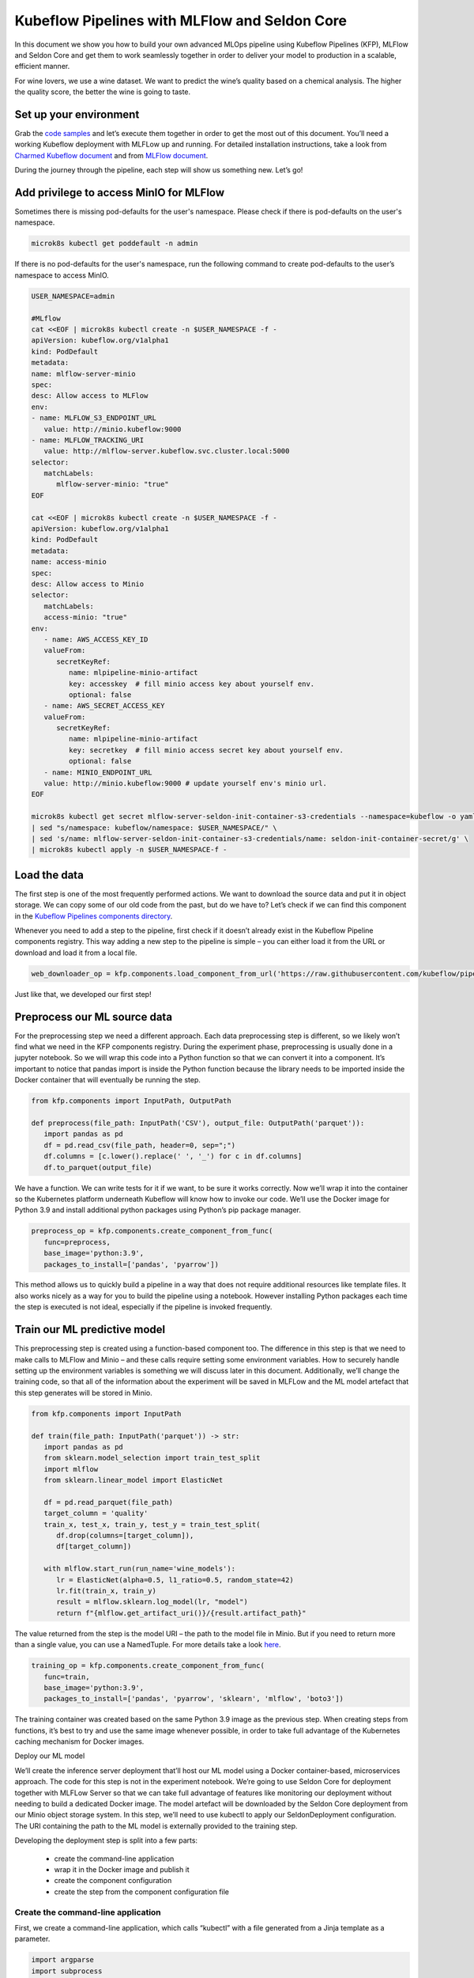 ==============================================
Kubeflow Pipelines with MLFlow and Seldon Core
==============================================

In this document we show you how to build your own advanced MLOps pipeline using Kubeflow Pipelines (KFP), MLFlow and Seldon Core and get them to work seamlessly together in order to deliver your model to production in a scalable, efficient manner.

For wine lovers, we use a wine dataset. We want to predict the wine’s quality based on a chemical analysis. The higher the quality score, the better the wine is going to taste.


Set up your environment
=======================

Grab the `code samples <https://github.com/Barteus/kubeflow-examples/tree/0.2/e2e-wine-kfp-mlflow>`_ and let’s execute them together in order to get the most out of this document. You’ll need a working Kubeflow deployment with MLFLow up and running. For detailed installation instructions, take a look from `Charmed Kubeflow document <https://charmed-kubeflow.io/docs/install>`_ and from `MLFlow document <https://charmed-kubeflow.io/docs/mlflow>`_.

During the journey through the pipeline, each step will show us something new. Let’s go!


Add privilege to access MinIO for MLFlow
========================================

Sometimes there is missing pod-defaults for the user's namespace. Please check if there is pod-defaults on the user's namespace.

.. code-block:: shell

   microk8s kubectl get poddefault -n admin

If there is no pod-defaults for the user's namespace, run the following command to create pod-defaults to the user’s namespace to access MinIO.

.. code-block:: shell

   USER_NAMESPACE=admin

   #MLflow
   cat <<EOF | microk8s kubectl create -n $USER_NAMESPACE -f -
   apiVersion: kubeflow.org/v1alpha1
   kind: PodDefault
   metadata:
   name: mlflow-server-minio
   spec:
   desc: Allow access to MLFlow
   env:
   - name: MLFLOW_S3_ENDPOINT_URL
      value: http://minio.kubeflow:9000
   - name: MLFLOW_TRACKING_URI
      value: http://mlflow-server.kubeflow.svc.cluster.local:5000
   selector:
      matchLabels:
         mlflow-server-minio: "true"
   EOF

   cat <<EOF | microk8s kubectl create -n $USER_NAMESPACE -f -
   apiVersion: kubeflow.org/v1alpha1
   kind: PodDefault
   metadata:
   name: access-minio
   spec:
   desc: Allow access to Minio
   selector:
      matchLabels:
      access-minio: "true"
   env:
      - name: AWS_ACCESS_KEY_ID
      valueFrom:
         secretKeyRef:
            name: mlpipeline-minio-artifact
            key: accesskey  # fill minio access key about yourself env.
            optional: false
      - name: AWS_SECRET_ACCESS_KEY
      valueFrom:
         secretKeyRef:
            name: mlpipeline-minio-artifact
            key: secretkey  # fill minio access secret key about yourself env.
            optional: false
      - name: MINIO_ENDPOINT_URL
      value: http://minio.kubeflow:9000 # update yourself env's minio url.
   EOF

   microk8s kubectl get secret mlflow-server-seldon-init-container-s3-credentials --namespace=kubeflow -o yaml \
   | sed "s/namespace: kubeflow/namespace: $USER_NAMESPACE/" \
   | sed 's/name: mlflow-server-seldon-init-container-s3-credentials/name: seldon-init-container-secret/g' \
   | microk8s kubectl apply -n $USER_NAMESPACE-f -


Load the data
=============

The first step is one of the most frequently performed actions. We want to download the source data and put it in object storage. We can copy some of our old code from the past, but do we have to? Let’s check if we can find this component in the `Kubeflow Pipelines components directory <https://github.com/kubeflow/pipelines/tree/master/components>`_.

.. image:: ../_static/user-guide-kfp-mlflow-seldon-dataset.png

Whenever you need to add a step to the pipeline, first check if it doesn’t already exist in the Kubeflow Pipeline components registry. This way adding a new step to the pipeline is simple – you can either load it from the URL or download and load it from a local file.

.. code-block:: shell

   web_downloader_op = kfp.components.load_component_from_url('https://raw.githubusercontent.com/kubeflow/pipelines/master/components/contrib/web/Download/component.yaml')


Just like that, we developed our first step!


Preprocess our ML source data
=============================

For the preprocessing step we need a different approach. Each data preprocessing step is different, so we likely won’t find what we need in the KFP components registry. During the experiment phase, preprocessing is usually done in a jupyter notebook. So we will wrap this code into a Python function so that we can convert it into a component. It’s important to notice that pandas import is inside the Python function because the library needs to be imported inside the Docker container that will eventually be running the step.

.. code-block:: shell

   from kfp.components import InputPath, OutputPath

   def preprocess(file_path: InputPath('CSV'), output_file: OutputPath('parquet')):
      import pandas as pd
      df = pd.read_csv(file_path, header=0, sep=";")
      df.columns = [c.lower().replace(' ', '_') for c in df.columns]
      df.to_parquet(output_file)

We have a function. We can write tests for it if we want, to be sure it works correctly. Now we’ll wrap it into the container so the Kubernetes platform underneath Kubeflow will know how to invoke our code. We’ll use the Docker image for Python 3.9 and install additional python packages using Python’s pip package manager.

.. code-block:: shell

   preprocess_op = kfp.components.create_component_from_func(
      func=preprocess,
      base_image='python:3.9',
      packages_to_install=['pandas', 'pyarrow'])

This method allows us to quickly build a pipeline in a way that does not require additional resources like template files. It also works nicely as a way for you to build the pipeline using a notebook. However installing Python packages each time the step is executed is not ideal, especially if the pipeline is invoked frequently.


Train our ML predictive model
=============================

This preprocessing step is created using a function-based component too. The difference in this step is that we need to make calls to MLFlow and Minio – and these calls require setting some environment variables. How to securely handle setting up the environment variables is something we will discuss later in this document. Additionally, we’ll change the training code, so that all of the information about the experiment will be saved in MLFLow and the ML model artefact that this step generates will be stored in Minio.

.. code-block:: shell

   from kfp.components import InputPath

   def train(file_path: InputPath('parquet')) -> str:
      import pandas as pd
      from sklearn.model_selection import train_test_split
      import mlflow
      from sklearn.linear_model import ElasticNet

      df = pd.read_parquet(file_path)
      target_column = 'quality'
      train_x, test_x, train_y, test_y = train_test_split(
         df.drop(columns=[target_column]), 
         df[target_column])

      with mlflow.start_run(run_name='wine_models'):
         lr = ElasticNet(alpha=0.5, l1_ratio=0.5, random_state=42)
         lr.fit(train_x, train_y)
         result = mlflow.sklearn.log_model(lr, "model")
         return f"{mlflow.get_artifact_uri()}/{result.artifact_path}"


The value returned from the step is the model URI – the path to the model file in Minio. But if you need to return more than a single value, you can use a NamedTuple. For more details take a look `here <https://www.kubeflow.org/docs/components/pipelines/sdk/python-function-components/#building-python-function-based-components>`__.

.. code-block:: shell

   training_op = kfp.components.create_component_from_func(
      func=train,
      base_image='python:3.9',
      packages_to_install=['pandas', 'pyarrow', 'sklearn', 'mlflow', 'boto3'])

The training container was created based on the same Python 3.9 image as the previous step. When creating steps from functions, it’s best to try and use the same image whenever possible, in order to take full advantage of the Kubernetes caching mechanism for Docker images.


Deploy our ML model

We’ll create the inference server deployment that’ll host our ML model using a Docker container-based, microservices approach. The code for this step is not in the experiment notebook. We’re going to use Seldon Core for deployment together with MLFLow Server so that we can take full advantage of features like monitoring our deployment without needing to build a dedicated Docker image. The model artefact will be downloaded by the Seldon Core deployment from our Minio object storage system. In this step, we’ll need to use kubectl to apply our SeldonDeployment configuration. The URI containing the path to the ML model is externally provided to the training step.

Developing the deployment step is split into a few parts:

   * create the command-line application
   * wrap it in the Docker image and publish it
   * create the component configuration
   * create the step from the component configuration file

Create the command-line application
-----------------------------------

First, we create a command-line application, which calls “kubectl” with a file generated from a Jinja template as a parameter.

.. code-block:: shell

   import argparse
   import subprocess
   from jinja2 import Environment, FileSystemLoader

   def deploy(model_uri: str):
      with open("/tmp/manifest.yaml", "w") as f:
         env = Environment(loader=FileSystemLoader('./templates'),
         trim_blocks=True, lstrip_blocks=True)
         template = env.get_template('deploy-manifest.j2')
         f.write(template.render(model_uri=model_uri))
      result = subprocess.call(['microk8s kubectl', 'apply', '-f', '/tmp/manifest.yaml', '-n', 'admin'])
      assert result == 0

   if __name__ == '__main__':
      parser = argparse.ArgumentParser(description='Data processor')
      parser.add_argument('--model_uri', help='Model URI')
      args = parser.parse_args()
      deploy(args.model_uri)


Build and push the Docker image
-------------------------------

Next, we use Docker to build and push an image to the Docker image registry. The Dockerfile can be found here and the build script is below.

.. code-block:: shell

   #building script
   VERSION=<version>
   REPO=<repository>
   docker build . -t $REPO:$VERSION
   docker push $REPO:$VERSION
   docker inspect --format="{{index .RepoDigests 0}}" "$REPO:$VERSION"


Create a component configuration file
-------------------------------------

Thirdly, we will create a Kubeflow pipeline step configuration file using the output from docker inspect. This configuration file is crucial in order to be able to share your Kubeflow pipeline step with other teams.

.. code-block:: shell

   name: Deploy model
   description: deploy model using seldon core
   inputs:
     - { name: model_uri, type: String, description: 'model URI' }
     implementation:
        container:
           image: <image-name>
           command: [
               python3,
               src/deploy.py,
               --model_uri,
               { inputValue: model_uri }
           ]


Load our component
------------------

Finally, we’ll load the components in a similar way to the “Download data” step. We use the configuration file we created in the third step to specify which Docker image is used, how it is to be invoked and what the input and output parameters are.

.. code-block:: shell

   deploy_op = kfp.components.load_component_from_file(
      os.path.join('components', 'deploy', 'component.yaml'))

The biggest advantage of this component creation method is extensibility. If we want to, we can use any language to create the command-line application implementation. We can use Python and Jinja (a free templating engine) in order to keep the code clean. We can have our manifest code in the template file, which was not possible with a function-based approach. Additionally, we do not need to install Python libraries every time we execute the step. That means faster execution times!

If you don’t want to build your own Docker image, feel free to use the one we’ve set up in the repository.


Put the MLOps pipeline together
===============================

We’ve defined all the components – now let’s create a pipeline from them. We need to put them in the proper order, define inputs and outputs and add appropriate configuration values.

.. code-block:: shell

   @dsl.pipeline(
   name="e2e_wine_pipeline",
   description="WINE pipeline")
   def wine_pipeline(url):
      web_downloader_task = web_downloader_op(url=url)
      preprocess_task = preprocess_op(file=web_downloader_task.outputs['data'])
      train_task = (training_op(file=preprocess_task.outputs['output'])
            .add_env_variable(V1EnvVar(name='MLFLOW_TRACKING_URI', value='http://mlflow-server.kubeflow.svc.cluster.local:5000'))
            .add_env_variable(V1EnvVar(name='MLFLOW_S3_ENDPOINT_URL', value='http://minio.kubeflow.svc.cluster.local:9000'))
            .add_env_variable(V1EnvVar (name='accesskey', value='AWS_ACCESS_KEY_ID'))
            .add_env_variable(V1EnvVar (name='secretkey', value='AWS_SECRET_ACCESS_KEY'))
      )
      deploy_task = deploy_op(model_uri=train_task.output)


We don’t need to specify the order of the tasks explicitly. When you set input-output dependencies, the tasks will order themselves. Convenient, right?!

When looking at the training task, we see it differs from the others. It requires additional configuration. We need to add some sensitive data using Kubernetes secrets and the rest using environment properties. Kubeflow Pipelines supports multiple ways to add secrets to the pipeline tasks and more information can be found `here <https://kubeflow-pipelines.readthedocs.io/en/stable/source/kfp.extensions.html#module-kfp.aws>`_.

Now, the coding part is completed. All that’s left is to see the results of our pipeline. Run the pipeline.py to generate wine-pipeline.yaml in the generated folder. We’ll then navigate to the Kubeflow Dashboard with our browser, create a new pipeline with our YAML file and – the moment of truth – run the pipeline.

.. image:: ../_static/user-guide-kfp-mlflow-seldon-result.png


Check the Inference endpoint
============================
We want to be 100% sure it works – so let’s check if the inference endpoint is responding correctly. First, go to the Kubernetes cluster and port-forward or expose the newly created service. 

.. code-block:: shell

   # check pod's status
   $ microk8s kubectl get po -n admin
   NAME                                                           READY   STATUS      RESTARTS      AGE
   ml-pipeline-ui-artifact-5cfb68f5b7-97kjc                       2/2     Running     4 (47h ago)   2d
   ml-pipeline-visualizationserver-665bb6b8fc-f5nkm               2/2     Running     4 (47h ago)   2d
   e2e-wine-pipeline-nk6qh-1447540704                             0/2     Completed   0             22h
   e2e-wine-pipeline-nk6qh-2458232327                             0/2     Completed   0             22h
   e2e-wine-pipeline-nk6qh-2359496741                             0/2     Completed   0             22h
   e2e-wine-pipeline-nk6qh-105037618                              0/2     Completed   0             22h
   mlflow-wine-super-model-0-classifier-5c79775bb6-bv9dn          3/3     Running     0             22h

   # check service's status
   $ microk8s kubectl get svc -n admin
   NAME                                                       TYPE        CLUSTER-IP       EXTERNAL-IP   PORT(S)             AGE
   ml-pipeline-visualizationserver                            ClusterIP   10.152.183.97    <none>        8888/TCP            2d
   ml-pipeline-ui-artifact                                    ClusterIP   10.152.183.103   <none>        80/TCP              2d
   mlflow-wine-super-model-classifier                         ClusterIP   10.152.183.245   <none>        9000/TCP,9500/TCP   22h
   mlflow-wine-super-model                                    ClusterIP   10.152.183.236   <none>        8000/TCP,5001/TCP   22h

   # port-forward or expose the newly created service to localhost
   $ microk8s kubectl port-forward service/mlflow-wine-super-model -n admin 8000:8000
   Forwarding from 127.0.0.1:8000 -> 8000
   Forwarding from [::1]:8000 -> 8000


Then, let’s use curl on another terminal to see if the endpoint is responding correctly.

.. code-block:: shell

   curl -X POST http://127.0.0.1:8000/api/v1.0/predictions -H 'Content-Type: application/json' -d '{"data":{"ndarray":[[5.6, 0.31, 0.37, 1.4, 0.074, 12.0, 96.0, 0.9954, 3.32, 0.58, 9.2]]}}'

Seldon Core supports batch inference out-of-the-box and its performance is much better than calling the endpoint in a loop.


Troubleshoting
==============

Can not resolve hostname for download data url
----------------------------------------------

Sometimes hostname will be combined with a domain name on this machine to form a new hostname, which cannot be resolved. The domain name information on this machine can be viewed in this file. /etc/resolv.conf.

To solved this, just add ‘.’ after domain name to prevent coredns from using URLs as hostnames, such as 'raw.githubusercontent.com.'


MLModel file saved with mlflow=2 in mlflowserver can't compatible with seldonio/mlflowserver:1.14.0-dev
-------------------------------------------------------------------------------------------------------

The error shows conda_env_create.py TypeError: join() argument must be str or bytes, not 'dict'. And this issue has fixed  on `this link <https://github.com/SeldonIO/seldon-core/pull/4505>`_. But there is no update conda_env_create.py code for seldonio/mlflowserver:1.14.0-dev Docker image.

Choose one of the below of solutions to solve this error.

Solution 1: Update the latest `conda_env_create.py <https://github.com/SeldonIO/seldon-core/blob/master/servers/mlflowserver/mlflowserver/conda_env_create.py>`_ into seldonio/mlflowserver:1.14.0-dev Docker image and commit the new Docker image to use.

Solution 2: Modify MLmodel file

.. code-block:: shell

   # MLModel saved with mlflow=1
   artifact_path: model
   flavors:
   python_function:
      env: conda.yaml
      loader_module: mlflow.sklearn
      model_path: model.pkl
      predict_fn: predict
      python_version: 3.9.16
   sklearn:
      code: null
      pickled_model: model.pkl
      serialization_format: cloudpickle
      sklearn_version: 1.2.1
   mlflow_version: 2.1.1
   model_uuid: 9971f5db741348cda16bfb3fc4cfff18
   run_id: 4a02ebc811b84e1194b452b38c2d96d8
   utc_time_created: '2023-02-01 08:13:32.310337'


.. seealso::
   `How to build an MLOps pipeline with MLFlow and Seldon Core <https://charmed-kubeflow.io/docs/build-an-mlops-pipeline-with-mlflow-seldon-core-and-kubeflow>`_